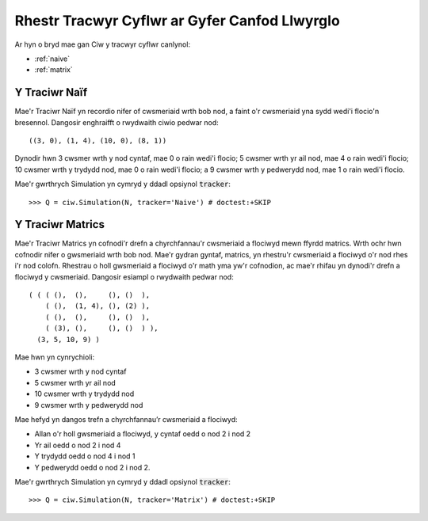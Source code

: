 .. _refs-statetrackers:

==============================================
Rhestr Tracwyr Cyflwr ar Gyfer Canfod Llwyrglo
==============================================

Ar hyn o bryd mae gan Ciw y tracwyr cyflwr canlynol:

- :ref:`naive`
- :ref:`matrix`


.. _naive:

--------------
Y Traciwr Naïf
--------------

Mae'r Traciwr Naïf yn recordio nifer of cwsmeriaid wrth bob nod, a faint o'r cwsmeriaid yna sydd wedi'i flocio'n bresennol.
Dangosir enghraifft o rwydwaith ciwio pedwar nod::

    ((3, 0), (1, 4), (10, 0), (8, 1))

Dynodir hwn 3 cwsmer wrth y nod cyntaf, mae 0 o rain wedi'i flocio; 5 cwsmer wrth yr ail nod, mae 4 o rain wedi'i flocio; 10 cwsmer wrth y trydydd nod, mae 0 o rain wedi'i flocio; a 9 cwsmer wrth y pedwerydd nod, mae 1 o rain wedi'i flocio.

Mae'r gwrthrych Simulation yn cymryd y ddadl opsiynol :code:`tracker`::

    >>> Q = ciw.Simulation(N, tracker='Naive') # doctest:+SKIP


.. _matrix:

-----------------
Y Traciwr Matrics
-----------------

Mae'r Traciwr Matrics yn cofnodi'r drefn a chyrchfannau'r cwsmeriaid a flociwyd mewn ffyrdd matrics.
Wrth ochr hwn cofnodir nifer o gwsmeriaid wrth bob nod.
Mae'r gydran gyntaf, matrics, yn rhestru'r cwsmeriaid a flociwyd o'r nod rhes i'r nod colofn.
Rhestrau o holl gwsmeriaid a flociwyd o'r math yma yw'r cofnodion, ac mae'r rhifau yn dynodi'r drefn a flociwyd y cwsmeriaid.
Dangosir esiampl o rwydwaith pedwar nod::

    ( ( ( (),  (),     (), ()  ),
        ( (),  (1, 4), (), (2) ),
        ( (),  (),     (), ()  ),
        ( (3), (),     (), ()  ) ),
      (3, 5, 10, 9) )

Mae hwn yn cynrychioli:

+ 3 cwsmer wrth y nod cyntaf
+ 5 cwsmer wrth yr ail nod
+ 10 cwsmer wrth y trydydd nod
+ 9 cwsmer wrth y pedwerydd nod

Mae hefyd yn dangos trefn a chyrchfannau’r cwsmeriaid a flociwyd:

+ Allan o'r holl gwsmeriaid a flociwyd, y cyntaf oedd o nod 2 i nod 2
+ Yr ail oedd o nod 2 i nod 4
+ Y trydydd oedd o nod 4 i nod 1
+ Y pedwerydd oedd o nod 2 i nod 2.

Mae'r gwrthrych Simulation yn cymryd y ddadl opsiynol :code:`tracker`::

    >>> Q = ciw.Simulation(N, tracker='Matrix') # doctest:+SKIP
